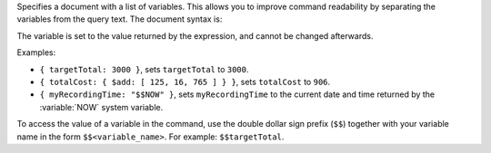 Specifies a document with a list of variables. This allows you to
improve command readability by separating the variables from the query
text. The document syntax is:

.. code-block:: javascript
   :copyable: false

   { <variable_name_1>: <expression_1>,
     ...,
     <variable_name_n>: <expression_n> }
  
The variable is set to the value returned by the expression, and cannot
be changed afterwards.

Examples:

- ``{ targetTotal: 3000 }``, sets ``targetTotal`` to ``3000``.

- ``{ totalCost: { $add: [ 125, 16, 765 ] } }``, sets ``totalCost`` to
  ``906``.

- ``{ myRecordingTime: "$$NOW" }``, sets ``myRecordingTime`` to the
  current date and time returned by the :variable:`NOW` system
  variable.

To access the value of a variable in the command, use the double
dollar sign prefix (``$$``) together with your variable name in the form
``$$<variable_name>``. For example: ``$$targetTotal``.
